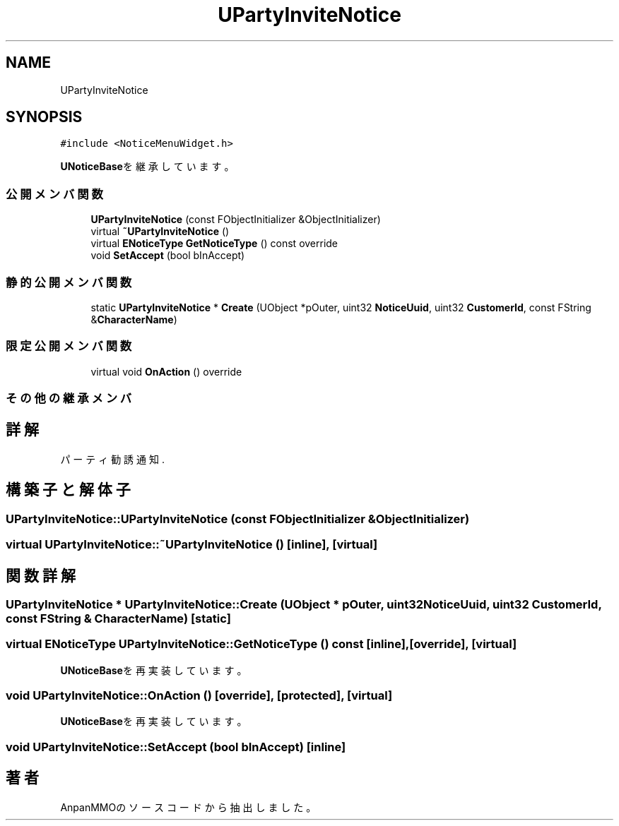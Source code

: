 .TH "UPartyInviteNotice" 3 "2018年12月20日(木)" "AnpanMMO" \" -*- nroff -*-
.ad l
.nh
.SH NAME
UPartyInviteNotice
.SH SYNOPSIS
.br
.PP
.PP
\fC#include <NoticeMenuWidget\&.h>\fP
.PP
\fBUNoticeBase\fPを継承しています。
.SS "公開メンバ関数"

.in +1c
.ti -1c
.RI "\fBUPartyInviteNotice\fP (const FObjectInitializer &ObjectInitializer)"
.br
.ti -1c
.RI "virtual \fB~UPartyInviteNotice\fP ()"
.br
.ti -1c
.RI "virtual \fBENoticeType\fP \fBGetNoticeType\fP () const override"
.br
.ti -1c
.RI "void \fBSetAccept\fP (bool bInAccept)"
.br
.in -1c
.SS "静的公開メンバ関数"

.in +1c
.ti -1c
.RI "static \fBUPartyInviteNotice\fP * \fBCreate\fP (UObject *pOuter, uint32 \fBNoticeUuid\fP, uint32 \fBCustomerId\fP, const FString &\fBCharacterName\fP)"
.br
.in -1c
.SS "限定公開メンバ関数"

.in +1c
.ti -1c
.RI "virtual void \fBOnAction\fP () override"
.br
.in -1c
.SS "その他の継承メンバ"
.SH "詳解"
.PP 
パーティ勧誘通知\&. 
.SH "構築子と解体子"
.PP 
.SS "UPartyInviteNotice::UPartyInviteNotice (const FObjectInitializer & ObjectInitializer)"

.SS "virtual UPartyInviteNotice::~UPartyInviteNotice ()\fC [inline]\fP, \fC [virtual]\fP"

.SH "関数詳解"
.PP 
.SS "\fBUPartyInviteNotice\fP * UPartyInviteNotice::Create (UObject * pOuter, uint32 NoticeUuid, uint32 CustomerId, const FString & CharacterName)\fC [static]\fP"

.SS "virtual \fBENoticeType\fP UPartyInviteNotice::GetNoticeType () const\fC [inline]\fP, \fC [override]\fP, \fC [virtual]\fP"

.PP
\fBUNoticeBase\fPを再実装しています。
.SS "void UPartyInviteNotice::OnAction ()\fC [override]\fP, \fC [protected]\fP, \fC [virtual]\fP"

.PP
\fBUNoticeBase\fPを再実装しています。
.SS "void UPartyInviteNotice::SetAccept (bool bInAccept)\fC [inline]\fP"


.SH "著者"
.PP 
 AnpanMMOのソースコードから抽出しました。
